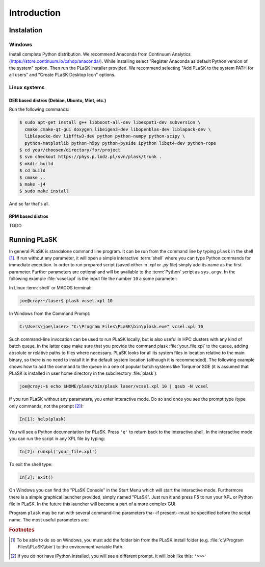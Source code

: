 .. _sec-introduction:

************
Introduction
************

.. _sec-Instalation:

Instalation
-----------

.. _sec-Instalation-Windows:

Windows
^^^^^^^
Install complete Python distribution. We recommend Anaconda from Continuum Analytics (https://store.continuum.io/cshop/anaconda/). While installing select "Register Anaconda as default Python version of the system" option. Then run the PLaSK installer provided. We recommend selecting "Add PLaSK to the system PATH for all users" and "Create PLaSK Desktop Icon" options.

.. _sec-Instalation-Linux:

Linux systems
^^^^^^^^^^^^^

DEB based distros (Debian, Ubuntu, Mint, etc.)
""""""""""""""""""""""""""""""""""""""""""""""
Run the following commands:

.. code-block:: bash

	$ sudo apt-get install g++ libboost-all-dev libexpat1-dev subversion \
	  cmake cmake-qt-gui doxygen libeigen3-dev libopenblas-dev liblapack-dev \
	  liblapacke-dev libfftw3-dev python python-numpy python-scipy \
	  python-matplotlib python-h5py python-pyside ipython libqt4-dev python-rope
	$ cd your/choosen/directory/for/project
	$ svn checkout https://phys.p.lodz.pl/svn/plask/trunk .
	$ mkdir build
	$ cd build
	$ cmake ..
	$ make -j4
	$ sudo make install

And so far that's all.

RPM based distros
"""""""""""""""""
TODO

.. _sec-Running-PLaSK:

Running PLaSK
-------------
In general PLaSK is standalone command line program. It can be run from the command line by typing ``plask`` in the shell [#shell-windows]_. If run without any parameter, it will open a simple interactive :term:`shell` where you can type Python commands for immediate execution. In order to run prepared script (saved either in *.xpl* or *.py* file) simply add its name as the first parameter. Further parameters are optional and will be available to the :term:`Python` script as ``sys.argv``. In the following example :file:`vcsel.xpl` is the input file the number ``10`` a some parameter:

In Linux :term:`shell` or MACOS terminal:

.. code-block:: bash

	joe@cray:~/laser$ plask vcsel.xpl 10

In Windows from the Command Prompt:

.. code-block:: bat

	C:\Users\joe\laser> "C:\Program Files\PLaSK\bin\plask.exe" vcsel.xpl 10

Such command-line invocation can be used to run PLaSK locally, but is also useful in HPC clusters with any kind of batch queue. In the latter case make sure that you provide the command plask :file:`your_file.xpl` to the queue, adding absolute or relative paths to files where necessary. PLaSK looks for all its system files in location relative to the main binary, so there is no need to install it in the default system location (although it is recommended). The following example shows how to add the command to the queue in a one of popular batch systems like Torque or SGE (it is assumed that PLaSK is installed in user home directory in the subdirectory :file:`plask`):

.. code-block:: bash

	joe@cray:~$ echo $HOME/plask/bin/plask laser/vcsel.xpl 10 | qsub -N vcsel

If you run PLaSK without any parameters, you enter interactive mode. Do so and once you see the prompt type (type only commands, not the prompt [#IPython-prompt]_):

.. code-block:: python

    In[1]: help(plask)

You will see a Python documentation for PLaSK. Press ``'q'`` to return back to the interactive shell. In the interactive mode you can run the script in any XPL file by typing:

.. code-block:: python

	In[2]: runxpl('your_file.xpl')

To exit the shell type:

.. code-block:: python

	In[3]: exit()

On Windows you can find the "PLaSK Console" in the Start Menu which will start the interactive mode. Furthermore there is a simple graphical launcher provided, simply named "PLaSK". Just run it and press F5 to run your XPL or Python file in PLaSK. In the future this launcher will become a part of a more complex GUI.

Program ``plask`` may be run with several command-line parameters tha--if present--must be specified before the script name. The most useful parameters are:

.. option:: -l loglevel

	specify the logging level used during this program run. Log levels set up in the XPL file or Python script are ignored. Possible values are: ``error``, ``error_detail``, ``warning``, ``info``, ``result``, ``data``, ``detail``, or ``debug``. Mind that it is generally a bad idea to set the logging level to anything less than warning.

.. option:: -c command

	run a single command instead of a script.

.. option:: -i

	always enter the interactive console, even if there is a script name specified. All the parameters are redirected to the console.

.. option:: -version

	print PLaSK version and exit.

.. option:: variable=value

	set the value of a variable defined in XPL section <defines>. This overrides the value from the file.

.. rubric:: Footnotes
.. [#shell-windows] To be able to do so on Windows, you must add the folder bin from the PLaSK install folder (e.g. :file:`c:\\Program Files\\PLaSK\\bin`) to the environment variable Path.
.. [#IPython-prompt] If you do not have IPython installed, you will see a different prompt. It will look like this: ``'>>>'``
